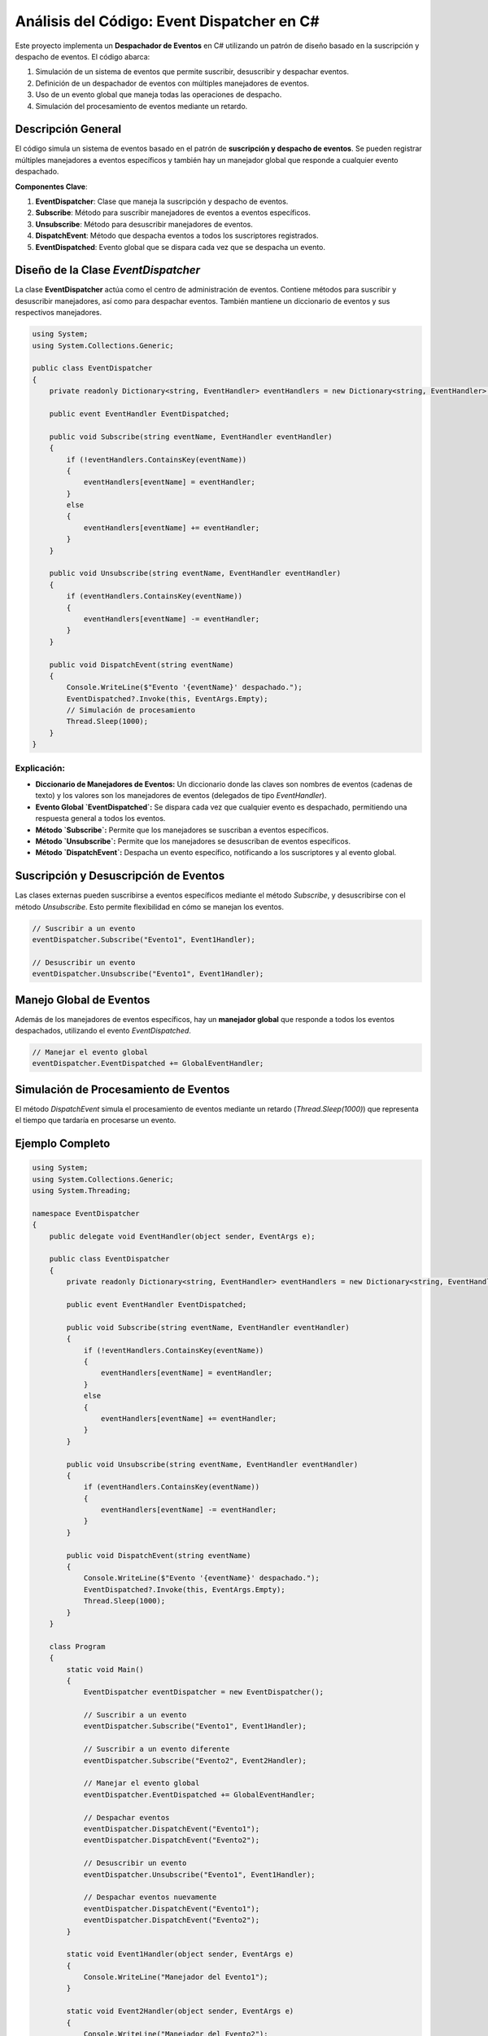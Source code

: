 ======================================
Análisis del Código: Event Dispatcher en C#
======================================

Este proyecto implementa un **Despachador de Eventos** en C# utilizando un patrón de diseño basado en la suscripción y despacho de eventos. El código abarca:

1. Simulación de un sistema de eventos que permite suscribir, desuscribir y despachar eventos.
2. Definición de un despachador de eventos con múltiples manejadores de eventos.
3. Uso de un evento global que maneja todas las operaciones de despacho.
4. Simulación del procesamiento de eventos mediante un retardo.

Descripción General
-------------------
El código simula un sistema de eventos basado en el patrón de **suscripción y despacho de eventos**. Se pueden registrar múltiples manejadores a eventos específicos y también hay un manejador global que responde a cualquier evento despachado.

**Componentes Clave**:

1. **EventDispatcher**: Clase que maneja la suscripción y despacho de eventos.
2. **Subscribe**: Método para suscribir manejadores de eventos a eventos específicos.
3. **Unsubscribe**: Método para desuscribir manejadores de eventos.
4. **DispatchEvent**: Método que despacha eventos a todos los suscriptores registrados.
5. **EventDispatched**: Evento global que se dispara cada vez que se despacha un evento.

Diseño de la Clase `EventDispatcher`
------------------------------------
La clase **EventDispatcher** actúa como el centro de administración de eventos. Contiene métodos para suscribir y desuscribir manejadores, así como para despachar eventos. También mantiene un diccionario de eventos y sus respectivos manejadores.

.. code-block:: csharp

    using System;
    using System.Collections.Generic;

    public class EventDispatcher
    {
        private readonly Dictionary<string, EventHandler> eventHandlers = new Dictionary<string, EventHandler>();

        public event EventHandler EventDispatched;

        public void Subscribe(string eventName, EventHandler eventHandler)
        {
            if (!eventHandlers.ContainsKey(eventName))
            {
                eventHandlers[eventName] = eventHandler;
            }
            else
            {
                eventHandlers[eventName] += eventHandler;
            }
        }

        public void Unsubscribe(string eventName, EventHandler eventHandler)
        {
            if (eventHandlers.ContainsKey(eventName))
            {
                eventHandlers[eventName] -= eventHandler;
            }
        }

        public void DispatchEvent(string eventName)
        {
            Console.WriteLine($"Evento '{eventName}' despachado.");
            EventDispatched?.Invoke(this, EventArgs.Empty);
            // Simulación de procesamiento
            Thread.Sleep(1000);
        }
    }

Explicación:
~~~~~~~~~~~~
- **Diccionario de Manejadores de Eventos:** Un diccionario donde las claves son nombres de eventos (cadenas de texto) y los valores son los manejadores de eventos (delegados de tipo `EventHandler`).
- **Evento Global `EventDispatched`:** Se dispara cada vez que cualquier evento es despachado, permitiendo una respuesta general a todos los eventos.
- **Método `Subscribe`:** Permite que los manejadores se suscriban a eventos específicos.
- **Método `Unsubscribe`:** Permite que los manejadores se desuscriban de eventos específicos.
- **Método `DispatchEvent`:** Despacha un evento específico, notificando a los suscriptores y al evento global.

Suscripción y Desuscripción de Eventos
--------------------------------------
Las clases externas pueden suscribirse a eventos específicos mediante el método `Subscribe`, y desuscribirse con el método `Unsubscribe`. Esto permite flexibilidad en cómo se manejan los eventos.

.. code-block:: csharp

    // Suscribir a un evento
    eventDispatcher.Subscribe("Evento1", Event1Handler);

    // Desuscribir un evento
    eventDispatcher.Unsubscribe("Evento1", Event1Handler);

Manejo Global de Eventos
------------------------
Además de los manejadores de eventos específicos, hay un **manejador global** que responde a todos los eventos despachados, utilizando el evento `EventDispatched`.

.. code-block:: csharp

    // Manejar el evento global
    eventDispatcher.EventDispatched += GlobalEventHandler;

Simulación de Procesamiento de Eventos
--------------------------------------
El método `DispatchEvent` simula el procesamiento de eventos mediante un retardo (`Thread.Sleep(1000)`) que representa el tiempo que tardaría en procesarse un evento.

Ejemplo Completo
----------------

.. code-block:: csharp

    using System;
    using System.Collections.Generic;
    using System.Threading;

    namespace EventDispatcher
    {
        public delegate void EventHandler(object sender, EventArgs e);

        public class EventDispatcher
        {
            private readonly Dictionary<string, EventHandler> eventHandlers = new Dictionary<string, EventHandler>();

            public event EventHandler EventDispatched;

            public void Subscribe(string eventName, EventHandler eventHandler)
            {
                if (!eventHandlers.ContainsKey(eventName))
                {
                    eventHandlers[eventName] = eventHandler;
                }
                else
                {
                    eventHandlers[eventName] += eventHandler;
                }
            }

            public void Unsubscribe(string eventName, EventHandler eventHandler)
            {
                if (eventHandlers.ContainsKey(eventName))
                {
                    eventHandlers[eventName] -= eventHandler;
                }
            }

            public void DispatchEvent(string eventName)
            {
                Console.WriteLine($"Evento '{eventName}' despachado.");
                EventDispatched?.Invoke(this, EventArgs.Empty);
                Thread.Sleep(1000);
            }
        }

        class Program
        {
            static void Main()
            {
                EventDispatcher eventDispatcher = new EventDispatcher();

                // Suscribir a un evento
                eventDispatcher.Subscribe("Evento1", Event1Handler);

                // Suscribir a un evento diferente
                eventDispatcher.Subscribe("Evento2", Event2Handler);

                // Manejar el evento global
                eventDispatcher.EventDispatched += GlobalEventHandler;

                // Despachar eventos
                eventDispatcher.DispatchEvent("Evento1");
                eventDispatcher.DispatchEvent("Evento2");

                // Desuscribir un evento
                eventDispatcher.Unsubscribe("Evento1", Event1Handler);

                // Despachar eventos nuevamente
                eventDispatcher.DispatchEvent("Evento1");
                eventDispatcher.DispatchEvent("Evento2");
            }

            static void Event1Handler(object sender, EventArgs e)
            {
                Console.WriteLine("Manejador del Evento1");
            }

            static void Event2Handler(object sender, EventArgs e)
            {
                Console.WriteLine("Manejador del Evento2");
            }

            static void GlobalEventHandler(object sender, EventArgs e)
            {
                Console.WriteLine("Manejador Global del Evento");
            }
        }
    }

Explicación Completa:
~~~~~~~~~~~~~~~~~~~~~
1. **EventDispatcher:** Actúa como un centro para la suscripción y despacho de eventos.
2. **Suscripción y Desuscripción de Eventos:** Permite añadir y remover manejadores de eventos específicos.
3. **Evento Global:** Maneja todos los eventos despachados desde un único lugar.
4. **Simulación de Procesamiento:** El retardo simula el tiempo de procesamiento de eventos.
"""